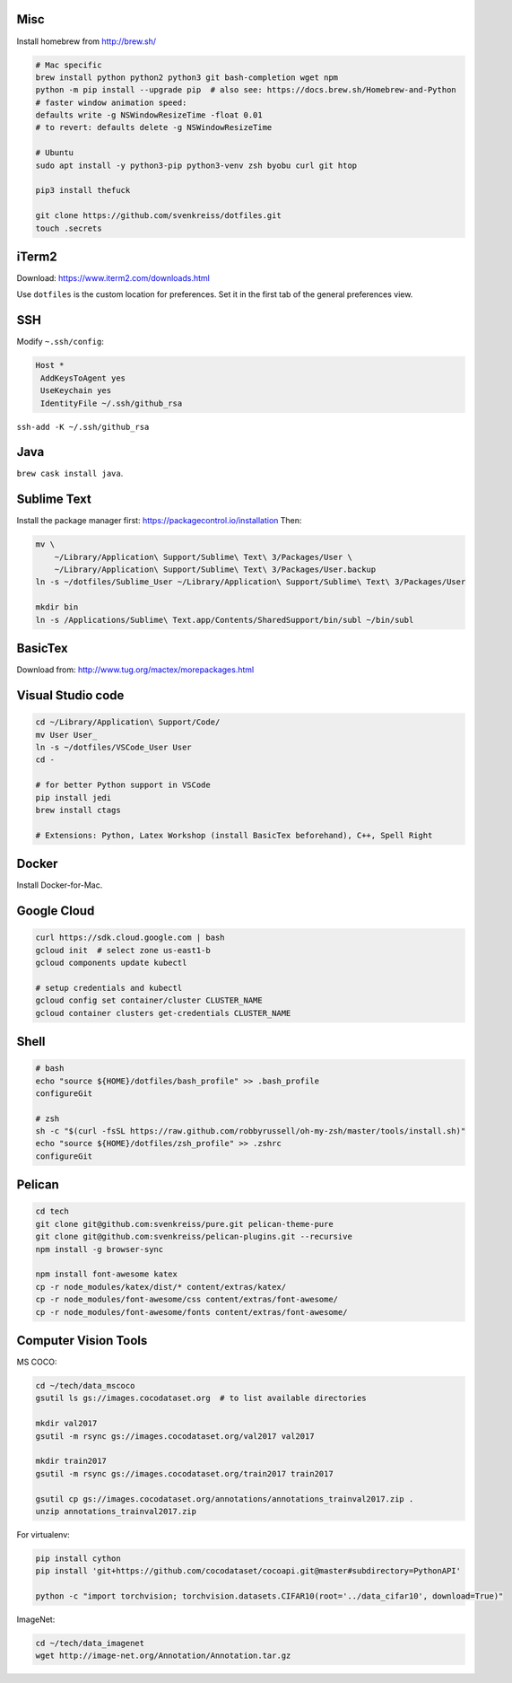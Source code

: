 Misc
----

Install homebrew from http://brew.sh/

.. code-block:: bash

    # Mac specific
    brew install python python2 python3 git bash-completion wget npm
    python -m pip install --upgrade pip  # also see: https://docs.brew.sh/Homebrew-and-Python
    # faster window animation speed:
    defaults write -g NSWindowResizeTime -float 0.01
    # to revert: defaults delete -g NSWindowResizeTime

    # Ubuntu
    sudo apt install -y python3-pip python3-venv zsh byobu curl git htop

    pip3 install thefuck

    git clone https://github.com/svenkreiss/dotfiles.git
    touch .secrets


iTerm2
------

Download: https://www.iterm2.com/downloads.html

Use ``dotfiles`` is the custom location for preferences. Set it in the first
tab of the general preferences view.


SSH
---

Modify ``~.ssh/config``:

.. code-block::

    Host *
     AddKeysToAgent yes
     UseKeychain yes
     IdentityFile ~/.ssh/github_rsa

``ssh-add -K ~/.ssh/github_rsa``


Java
----

``brew cask install java``.


Sublime Text
------------

Install the package manager first: https://packagecontrol.io/installation
Then:

.. code-block:: bash

    mv \
        ~/Library/Application\ Support/Sublime\ Text\ 3/Packages/User \
        ~/Library/Application\ Support/Sublime\ Text\ 3/Packages/User.backup
    ln -s ~/dotfiles/Sublime_User ~/Library/Application\ Support/Sublime\ Text\ 3/Packages/User

    mkdir bin
    ln -s /Applications/Sublime\ Text.app/Contents/SharedSupport/bin/subl ~/bin/subl


BasicTex
--------

Download from: http://www.tug.org/mactex/morepackages.html


Visual Studio code
------------------

.. code-block:: bash

    cd ~/Library/Application\ Support/Code/
    mv User User_
    ln -s ~/dotfiles/VSCode_User User
    cd -

    # for better Python support in VSCode
    pip install jedi
    brew install ctags

    # Extensions: Python, Latex Workshop (install BasicTex beforehand), C++, Spell Right


Docker
------

Install Docker-for-Mac.


Google Cloud
------------

.. code-block:: bash

    curl https://sdk.cloud.google.com | bash
    gcloud init  # select zone us-east1-b
    gcloud components update kubectl

    # setup credentials and kubectl
    gcloud config set container/cluster CLUSTER_NAME
    gcloud container clusters get-credentials CLUSTER_NAME


Shell
-----

.. code-block:: bash

    # bash
    echo "source ${HOME}/dotfiles/bash_profile" >> .bash_profile
    configureGit

    # zsh
    sh -c "$(curl -fsSL https://raw.github.com/robbyrussell/oh-my-zsh/master/tools/install.sh)"
    echo "source ${HOME}/dotfiles/zsh_profile" >> .zshrc
    configureGit


Pelican
-------

.. code-block:: bash

    cd tech
    git clone git@github.com:svenkreiss/pure.git pelican-theme-pure
    git clone git@github.com:svenkreiss/pelican-plugins.git --recursive
    npm install -g browser-sync

    npm install font-awesome katex
    cp -r node_modules/katex/dist/* content/extras/katex/
    cp -r node_modules/font-awesome/css content/extras/font-awesome/
    cp -r node_modules/font-awesome/fonts content/extras/font-awesome/


Computer Vision Tools
---------------------

MS COCO:

.. code-block:: bash

    cd ~/tech/data_mscoco
    gsutil ls gs://images.cocodataset.org  # to list available directories

    mkdir val2017
    gsutil -m rsync gs://images.cocodataset.org/val2017 val2017

    mkdir train2017
    gsutil -m rsync gs://images.cocodataset.org/train2017 train2017

    gsutil cp gs://images.cocodataset.org/annotations/annotations_trainval2017.zip .
    unzip annotations_trainval2017.zip

For virtualenv:

.. code-block:: bash

    pip install cython
    pip install 'git+https://github.com/cocodataset/cocoapi.git@master#subdirectory=PythonAPI'

    python -c "import torchvision; torchvision.datasets.CIFAR10(root='../data_cifar10', download=True)"


ImageNet:

.. code-block:: bash

    cd ~/tech/data_imagenet
    wget http://image-net.org/Annotation/Annotation.tar.gz
